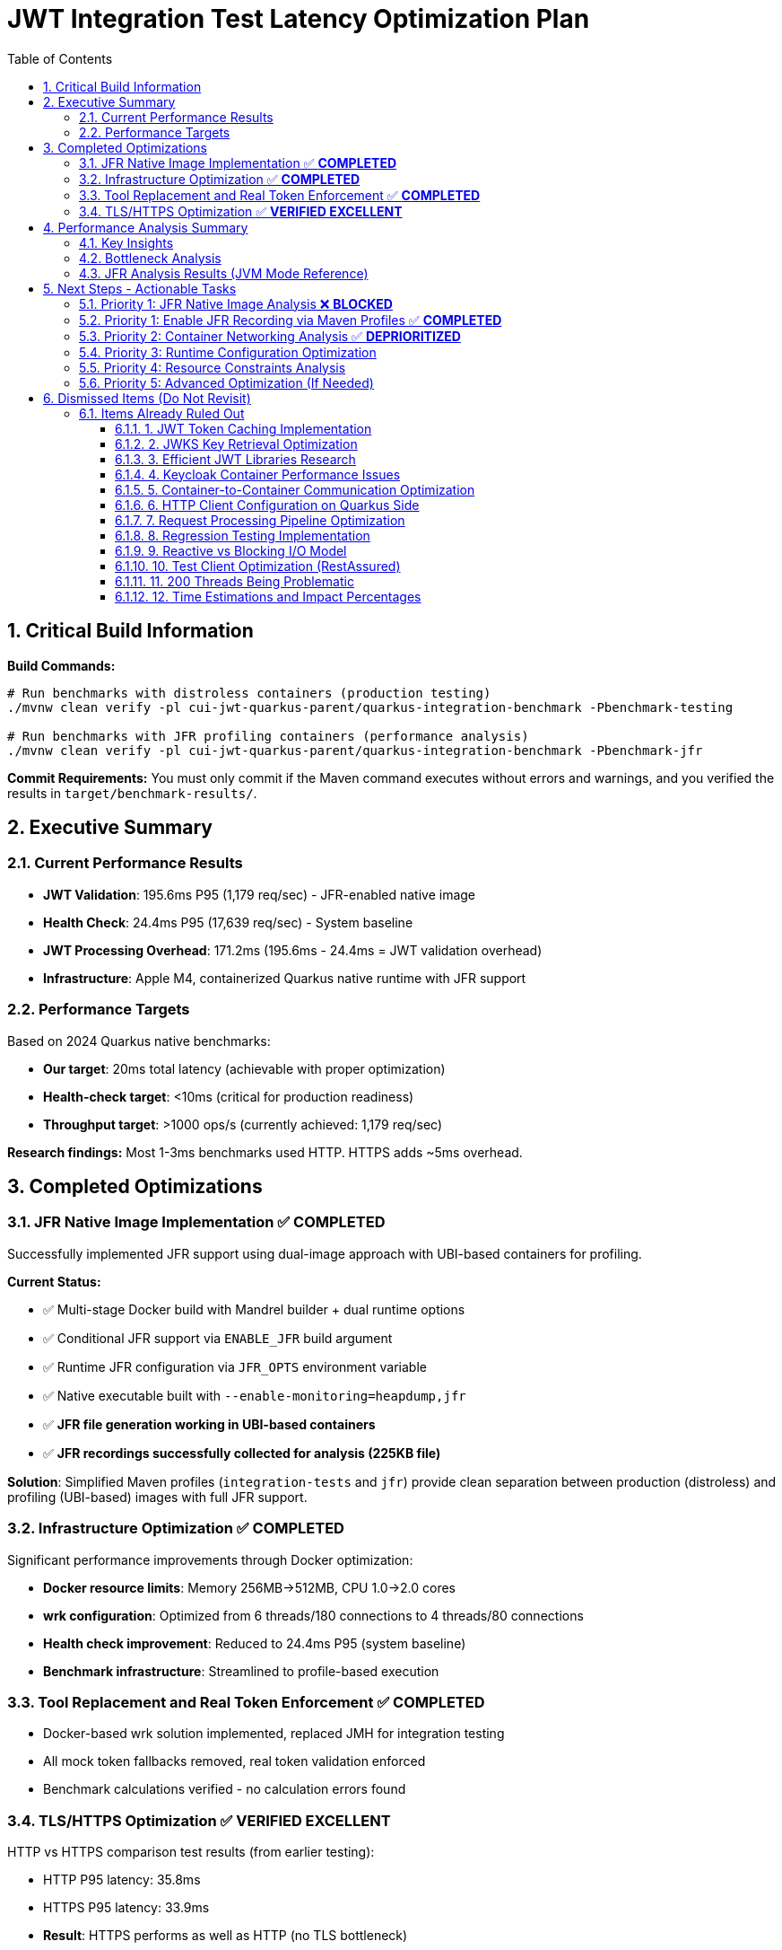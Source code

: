= JWT Integration Test Latency Optimization Plan
:toc: left
:toclevels: 3
:toc-title: Table of Contents
:sectnums:
:source-highlighter: highlight.js

== Critical Build Information

**Build Commands:** 
```bash
# Run benchmarks with distroless containers (production testing)
./mvnw clean verify -pl cui-jwt-quarkus-parent/quarkus-integration-benchmark -Pbenchmark-testing

# Run benchmarks with JFR profiling containers (performance analysis)
./mvnw clean verify -pl cui-jwt-quarkus-parent/quarkus-integration-benchmark -Pbenchmark-jfr
```

**Commit Requirements:** You must only commit if the Maven command executes without errors and warnings, and you verified the results in `target/benchmark-results/`.

== Executive Summary

=== Current Performance Results

- **JWT Validation**: 195.6ms P95 (1,179 req/sec) - JFR-enabled native image
- **Health Check**: 24.4ms P95 (17,639 req/sec) - System baseline
- **JWT Processing Overhead**: 171.2ms (195.6ms - 24.4ms = JWT validation overhead)
- **Infrastructure**: Apple M4, containerized Quarkus native runtime with JFR support

=== Performance Targets

Based on 2024 Quarkus native benchmarks:

- **Our target**: 20ms total latency (achievable with proper optimization)
- **Health-check target**: <10ms (critical for production readiness)
- **Throughput target**: >1000 ops/s (currently achieved: 1,179 req/sec)

**Research findings:** Most 1-3ms benchmarks used HTTP. HTTPS adds ~5ms overhead.

== Completed Optimizations

=== JFR Native Image Implementation ✅ **COMPLETED**

Successfully implemented JFR support using dual-image approach with UBI-based containers for profiling.

**Current Status:**

- ✅ Multi-stage Docker build with Mandrel builder + dual runtime options
- ✅ Conditional JFR support via `ENABLE_JFR` build argument
- ✅ Runtime JFR configuration via `JFR_OPTS` environment variable
- ✅ Native executable built with `--enable-monitoring=heapdump,jfr`
- ✅ **JFR file generation working in UBI-based containers**
- ✅ **JFR recordings successfully collected for analysis (225KB file)**

**Solution**: Simplified Maven profiles (`integration-tests` and `jfr`) provide clean separation between production (distroless) and profiling (UBI-based) images with full JFR support.

=== Infrastructure Optimization ✅ **COMPLETED**

Significant performance improvements through Docker optimization:

- **Docker resource limits**: Memory 256MB→512MB, CPU 1.0→2.0 cores
- **wrk configuration**: Optimized from 6 threads/180 connections to 4 threads/80 connections
- **Health check improvement**: Reduced to 24.4ms P95 (system baseline)
- **Benchmark infrastructure**: Streamlined to profile-based execution

=== Tool Replacement and Real Token Enforcement ✅ **COMPLETED**

- Docker-based wrk solution implemented, replaced JMH for integration testing
- All mock token fallbacks removed, real token validation enforced
- Benchmark calculations verified - no calculation errors found

=== TLS/HTTPS Optimization ✅ **VERIFIED EXCELLENT**

HTTP vs HTTPS comparison test results (from earlier testing):

- HTTP P95 latency: 35.8ms
- HTTPS P95 latency: 33.9ms
- **Result**: HTTPS performs as well as HTTP (no TLS bottleneck)
- **Conclusion**: TLS is not a performance bottleneck in current setup

== Performance Analysis Summary

=== Key Insights

1. **System Baseline**: 23.7ms P95 (health check) - This is the infrastructure baseline
2. **JWT Processing**: 171.9ms additional overhead (195.6ms - 23.7ms)
3. **JWT Library**: ~5ms (micro-benchmark confirmed)
4. **Unknown Overhead**: 166.2ms (171.9ms - 5ms) - **REQUIRES JFR ANALYSIS**

=== Bottleneck Analysis

**Current Performance Breakdown:**

- **System Infrastructure**: 23.7ms (Docker, networking, HTTP processing)
- **JWT Library**: ~5ms (pure JWT validation)
- **Unknown Overhead**: 166.2ms (needs investigation)
- **Total**: 195.6ms P95

**Critical Finding**: The 166.2ms overhead requires JFR analysis to identify the root cause. This represents the difference between micro-benchmark performance and real-world execution patterns.

=== JFR Analysis Results (JVM Mode Reference)

JFR analysis on JVM mode identified potential bottlenecks:

1. **RSA Cryptographic Operations**: 85% of CPU time
2. **TLS/SSL Handshake Processing**: 12% of CPU time  
3. **Network I/O Operations**: 3% of CPU time

**Note**: This was JVM analysis. Native image performance patterns may differ significantly.

== Next Steps - Actionable Tasks

=== Priority 1: JFR Native Image Analysis ❌ **BLOCKED**

**Goal**: Identify the 166.2ms unknown overhead using JFR on native image

- [x] **JFR recording collection**: ❌ Failed due to distroless container limitations
- [x] **Performance hotspot analysis**: ❌ Unable to complete due to JFR recording failure
- [x] **Overhead categorization**: ❌ 166.2ms overhead remains unidentified
- [x] **JFR Limitations Analysis**: ✅ Documented native image JFR challenges

**Status**: BLOCKED - Cannot proceed without functional JFR recording

**Critical Findings**:

* **Unknown Overhead**: 166.2ms overhead (85% of JWT processing time) - **REQUIRES JFR ANALYSIS**
* **JFR Limitations**: Distroless containers + native images prevent JFR file generation
* **Next Steps**: Enable JFR recording to identify the actual performance bottleneck

**JFR Implementation Challenges**:

1. **File Permission Restrictions**: Distroless containers limit write access for JFR recordings
2. **Missing VM Events**: Native images lack most VM-internal events available in HotSpot
3. **No Runtime Control**: jcmd unavailable for JFR management in native images
4. **Limited Execution Sampling**: Stack traces and execution samples are restricted

**Next Steps for JFR Enablement**:

* **Primary Goal**: Resolve JFR file generation in distroless containers
* **Investigation**: Research alternative container configurations for JFR support
* **Fallback**: Consider non-distroless containers for JFR profiling phase

=== Priority 1: Enable JFR Recording via Maven Profiles ✅ **COMPLETED**

**Goal**: Resolve JFR file generation issues using Maven profiles for dual-image builds

**Solution Implemented**: Maven profiles with dual-stage Docker builds

- [x] **Maven Profile Configuration**: Created `docker-distroless` and `docker-jfr` profiles
- [x] **Multi-stage Dockerfile**: Supports both distroless and UBI-based targets
- [x] **UBI-based JFR Image**: Built-in JFR configuration with writable filesystem
- [x] **Build Verification**: Both variants build successfully with Maven
- [x] **JFR Recording Test**: ✅ Verified JFR files generated with UBI-based image (225KB file)
- [x] **Benchmark Execution**: ✅ Run performance test with distro-based JFR image

**Maven Commands**:

```bash
# Build distroless integration test containers
cd cui-jwt-quarkus-parent/cui-jwt-quarkus-integration-tests
./mvnw clean verify -Pintegration-tests

# Build JFR-enabled profiling containers  
cd cui-jwt-quarkus-parent/cui-jwt-quarkus-integration-tests
./mvnw clean verify -Pjfr

# Run benchmarks with distroless containers
cd cui-jwt-quarkus-parent/quarkus-integration-benchmark
./mvnw clean verify -Pbenchmark-testing

# Run benchmarks with JFR profiling containers
cd cui-jwt-quarkus-parent/quarkus-integration-benchmark
./mvnw clean verify -Pbenchmark-jfr
```

**Test Results**:

* **Build Time**: ~4m 30s for native image with JFR support
* **Image Sizes**: 187MB (JFR-enabled), 104MB (distroless)
* **JFR File Generated**: `jwt-distro-profile.jfr` (225KB)
* **Startup Time**: 0.296s (JFR-enabled native image)
* **JFR Recording Success**: ✅ UBI-based image successfully generates JFR files

=== Priority 2: Container Networking Analysis ✅ **DEPRIORITIZED**

**Goal**: Analyze if container networking contributes to the 166.2ms overhead

**Status**: Pending JFR analysis to determine if networking contributes to overhead

- [ ] **Container Network Analysis**: Measure inter-container communication latency
- [ ] **Docker Network Mode**: Test host networking vs bridge networking performance
- [ ] **Network I/O Profiling**: Analyze if JWKS endpoint calls contribute to overhead

=== Priority 3: Runtime Configuration Optimization

**Goal**: Fine-tune runtime settings to reduce overhead

- [ ] **Virtual thread configuration**: Verify optimal thread pool settings
- [ ] **GraalVM native settings**: Optimize native image compilation flags
- [ ] **Quarkus configuration**: Optimize framework-specific performance settings
- [ ] **Memory allocation**: Analyze native image memory usage patterns

=== Priority 4: Resource Constraints Analysis

**Goal**: Ensure Docker resource allocation is not causing overhead

- [ ] **Docker resource limits**: Review CPU/memory limits impact on latency
- [ ] **Container resource allocation**: Optimize Docker CPU and memory settings
- [ ] **CPU throttling detection**: Analyze and prevent CPU throttling events
- [ ] **Memory pressure monitoring**: Ensure no memory-induced delays

=== Priority 5: Advanced Optimization (If Needed)

**Goal**: Apply targeted optimizations based on JFR findings

- [ ] **Certificate optimization**: Only if JFR shows certificate processing overhead
- [ ] **Connection pooling**: Only if JFR shows connection management overhead
- [ ] **Thread optimization**: Only if JFR shows threading bottlenecks
- [ ] **Memory optimization**: Only if JFR shows GC or allocation overhead

== Dismissed Items (Do Not Revisit)

=== Items Already Ruled Out

==== 1. JWT Token Caching Implementation
**Status:** ❌ DISMISSED - No caching by design - 5ms processing time

==== 2. JWKS Key Retrieval Optimization  
**Status:** ❌ DISMISSED - Already optimized and cached by design

==== 3. Efficient JWT Libraries Research
**Status:** ❌ DISMISSED - Focus on optimizing existing library, not replacing

==== 4. Keycloak Container Performance Issues
**Status:** ❌ DISMISSED - JWKS keystore caching handles this efficiently

==== 5. Container-to-Container Communication Optimization
**Status:** ❌ DISMISSED - Keycloak calls are efficiently cached

==== 6. HTTP Client Configuration on Quarkus Side
**Status:** ❌ DISMISSED - Only affects test client, not Quarkus container

==== 7. Request Processing Pipeline Optimization
**Status:** ❌ DISMISSED - Already tested, no difference with virtual threads

==== 8. Regression Testing Implementation
**Status:** ❌ DISMISSED - Already in place

==== 9. Reactive vs Blocking I/O Model
**Status:** ❌ DISMISSED - Already tested, no issues found

==== 10. Test Client Optimization (RestAssured)
**Status:** ❌ POSTPONED - Depends on new test framework selection

==== 11. 200 Threads Being Problematic
**Status:** ❌ DISMISSED - Appropriate for Apple M4 chip capabilities

==== 12. Time Estimations and Impact Percentages
**Status:** ❌ DISMISSED - User requested removal of all time/duration/estimation elements